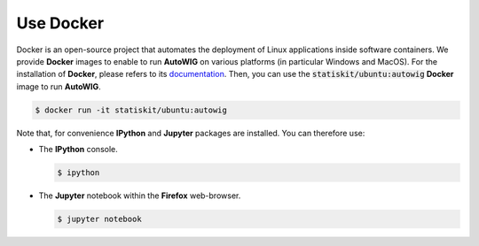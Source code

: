 .. _use-docker:

Use Docker
==========

Docker is an open-source project that automates the deployment of Linux applications inside software containers.
We provide **Docker** images to enable to run **AutoWIG** on various platforms (in particular Windows and MacOS).
For the installation of **Docker**, please refers to its `documentation <https://www.docker.com/products/overview>`_.
Then, you can use the :code:`statiskit/ubuntu:autowig` **Docker** image to run **AutoWIG**.

.. code-block:: console

  $ docker run -it statiskit/ubuntu:autowig
  
Note that, for convenience **IPython** and **Jupyter** packages are installed.
You can therefore use:

* The **IPython** console.

  .. code-block:: console
  
    $ ipython

* The **Jupyter** notebook within the **Firefox** web-browser.

  .. code-block:: console
  
    $ jupyter notebook
